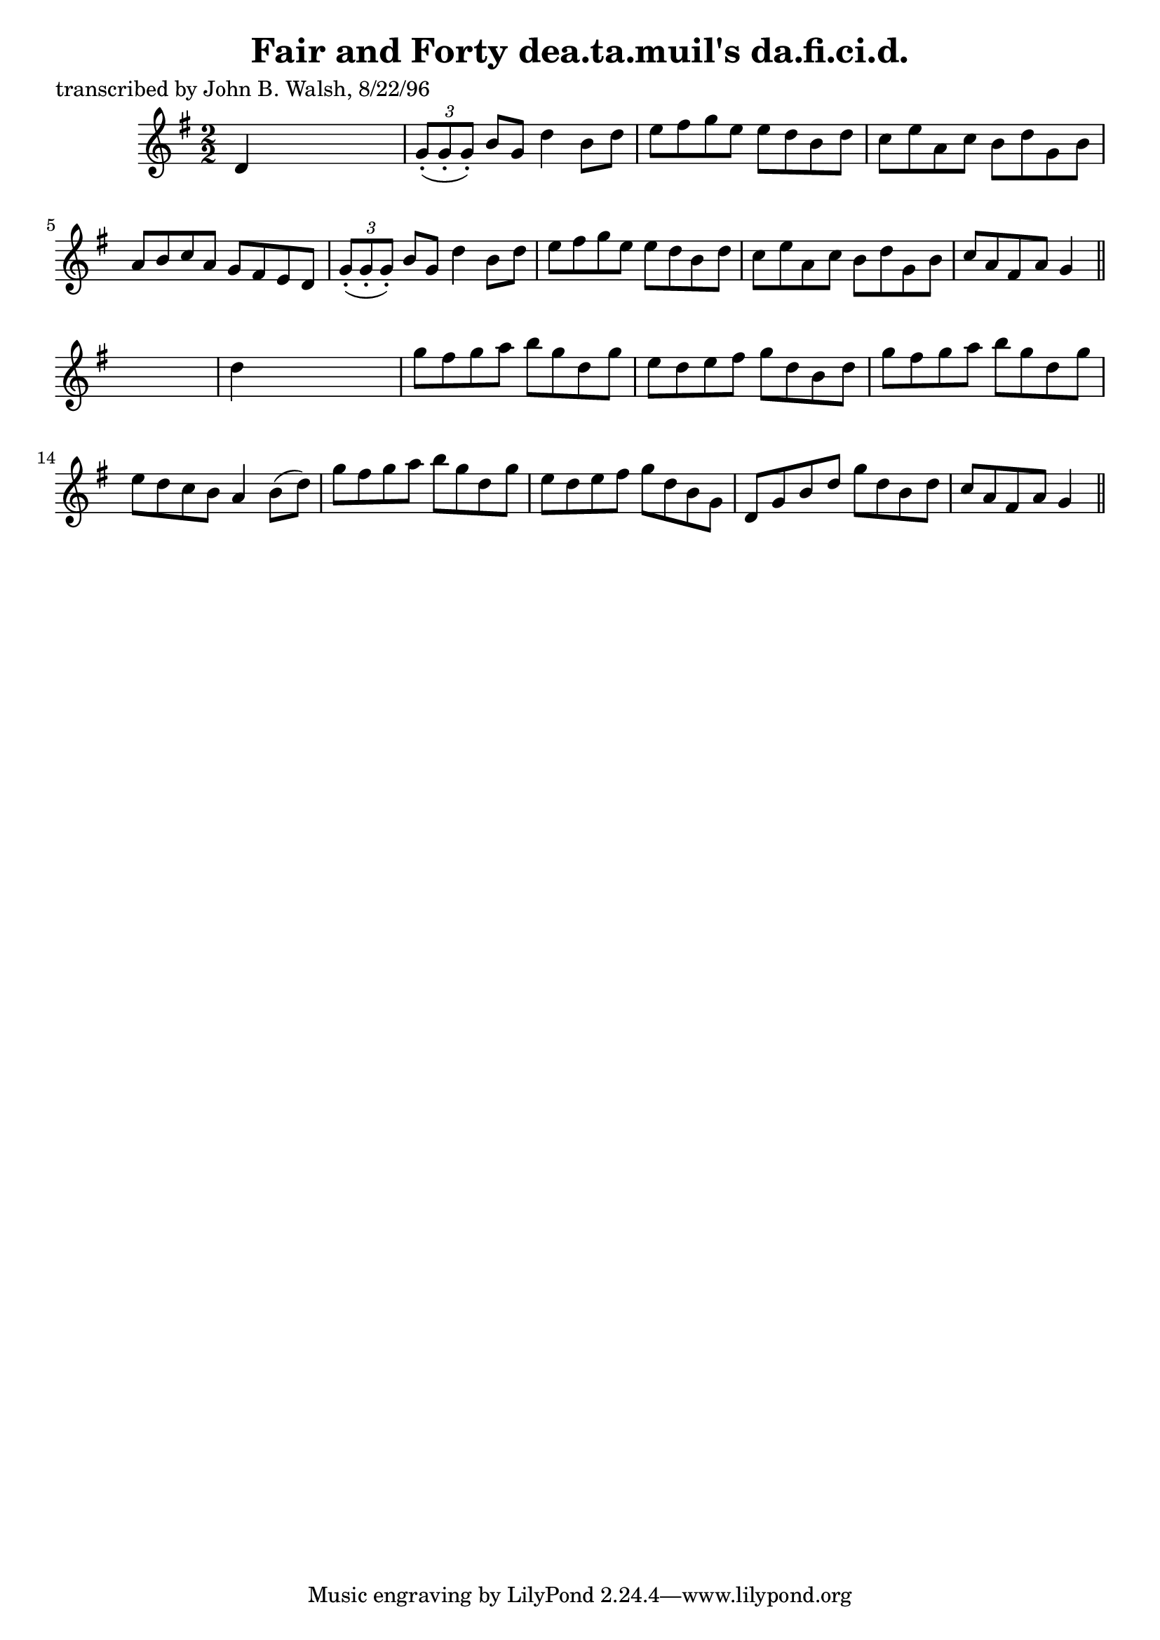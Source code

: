 
\version "2.16.2"
% automatically converted by musicxml2ly from xml/1482_jw.xml

%% additional definitions required by the score:
\language "english"


\header {
    poet = "transcribed by John B. Walsh, 8/22/96"
    encoder = "abc2xml version 63"
    encodingdate = "2015-01-25"
    title = "Fair and Forty
dea.ta.muil's da.fi.ci.d."
    }

\layout {
    \context { \Score
        autoBeaming = ##f
        }
    }
PartPOneVoiceOne =  \relative d' {
    \key g \major \numericTimeSignature\time 2/2 d4 s2. | % 2
    \times 2/3  {
        g8 ( -. [ g8 -. g8 ) -. ] }
    b8 [ g8 ] d'4 b8 [ d8 ] | % 3
    e8 [ fs8 g8 e8 ] e8 [ d8 b8 d8 ] | % 4
    c8 [ e8 a,8 c8 ] b8 [ d8 g,8 b8 ] | % 5
    a8 [ b8 c8 a8 ] g8 [ fs8 e8 d8 ] | % 6
    \times 2/3  {
        g8 ( -. [ g8 -. g8 ) -. ] }
    b8 [ g8 ] d'4 b8 [ d8 ] | % 7
    e8 [ fs8 g8 e8 ] e8 [ d8 b8 d8 ] | % 8
    c8 [ e8 a,8 c8 ] b8 [ d8 g,8 b8 ] | % 9
    c8 [ a8 fs8 a8 ] g4 \bar "||"
    s4 | \barNumberCheck #10
    d'4 s2. | % 11
    g8 [ fs8 g8 a8 ] b8 [ g8 d8 g8 ] | % 12
    e8 [ d8 e8 fs8 ] g8 [ d8 b8 d8 ] | % 13
    g8 [ fs8 g8 a8 ] b8 [ g8 d8 g8 ] | % 14
    e8 [ d8 c8 b8 ] a4 b8 ( [ d8 ) ] | % 15
    g8 [ fs8 g8 a8 ] b8 [ g8 d8 g8 ] | % 16
    e8 [ d8 e8 fs8 ] g8 [ d8 b8 g8 ] | % 17
    d8 [ g8 b8 d8 ] g8 [ d8 b8 d8 ] | % 18
    c8 [ a8 fs8 a8 ] g4 \bar "||"
    }


% The score definition
\score {
    <<
        \new Staff <<
            \context Staff << 
                \context Voice = "PartPOneVoiceOne" { \PartPOneVoiceOne }
                >>
            >>
        
        >>
    \layout {}
    % To create MIDI output, uncomment the following line:
    %  \midi {}
    }

